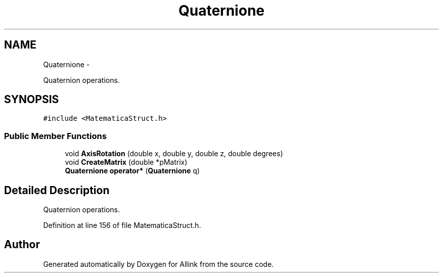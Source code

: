 .TH "Quaternione" 3 "Thu Mar 27 2014" "Version v0.1" "Allink" \" -*- nroff -*-
.ad l
.nh
.SH NAME
Quaternione \- 
.PP
Quaternion operations\&.  

.SH SYNOPSIS
.br
.PP
.PP
\fC#include <MatematicaStruct\&.h>\fP
.SS "Public Member Functions"

.in +1c
.ti -1c
.RI "void \fBAxisRotation\fP (double x, double y, double z, double degrees)"
.br
.ti -1c
.RI "void \fBCreateMatrix\fP (double *pMatrix)"
.br
.ti -1c
.RI "\fBQuaternione\fP \fBoperator*\fP (\fBQuaternione\fP q)"
.br
.in -1c
.SH "Detailed Description"
.PP 
Quaternion operations\&. 
.PP
Definition at line 156 of file MatematicaStruct\&.h\&.

.SH "Author"
.PP 
Generated automatically by Doxygen for Allink from the source code\&.
